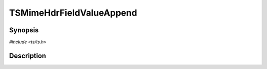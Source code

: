 .. Licensed to the Apache Software Foundation (ASF) under one or more
   contributor license agreements.  See the NOTICE file distributed
   with this work for additional information regarding copyright
   ownership.  The ASF licenses this file to you under the Apache
   License, Version 2.0 (the "License"); you may not use this file
   except in compliance with the License.  You may obtain a copy of
   the License at

      http://www.apache.org/licenses/LICENSE-2.0

   Unless required by applicable law or agreed to in writing, software
   distributed under the License is distributed on an "AS IS" BASIS,
   WITHOUT WARRANTIES OR CONDITIONS OF ANY KIND, either express or
   implied.  See the License for the specific language governing
   permissions and limitations under the License.


TSMimeHdrFieldValueAppend
=========================

.. doxygen:briefdescription:: TSMimeHdrFieldValueAppend


Synopsis
--------

`#include <ts/ts.h>`

.. doxygen:function:: TSMimeHdrFieldValueAppend


Description
-----------

.. doxygen:detaileddescription:: TSMimeHdrFieldValueAppend
